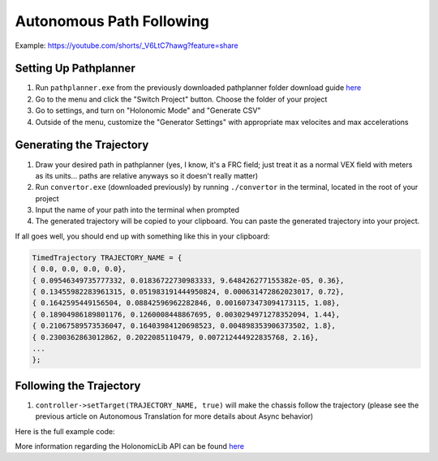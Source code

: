 #########################
Autonomous Path Following
#########################

Example: https://youtube.com/shorts/_V6LtC7hawg?feature=share

Setting Up Pathplanner
----------------------

1. Run ``pathplanner.exe`` from the previously downloaded pathplanner folder download guide 
   `here <https://holonomiclibdocs.readthedocs.io/en/latest/Docs/Intro/GettingStarted.html#installing-pathplanner-optional>`_
2. Go to the menu and click the "Switch Project" button. Choose the folder of your project
3. Go to settings, and turn on "Holonomic Mode" and "Generate CSV"
4. Outside of the menu, customize the "Generator Settings" with appropriate max velocites 
   and max accelerations

.. image:: ../Photos/image1.PNG
    :scale: 35%

.. image:: ../Photos/image2.PNG
    :scale: 35%

Generating the Trajectory
-------------------------

1. Draw your desired path in pathplanner (yes, I know, it's a FRC field; just treat it as a normal
   VEX field with meters as its units... paths are relative anyways so it doesn't really matter)
2. Run ``convertor.exe`` (downloaded previously) by running ``./convertor`` in the terminal, 
   located in the root of your project
3. Input the name of your path into the terminal when prompted 
4. The generated trajectory will be copied to your clipboard. You can paste the generated trajectory 
   into your project. 

If all goes well, you should end up with something like this in your clipboard: 

.. code-block:: cpp
    
    TimedTrajectory TRAJECTORY_NAME = {
    { 0.0, 0.0, 0.0, 0.0},
    { 0.09546349735777332, 0.01836722730983333, 9.648426277155382e-05, 0.36},
    { 0.13455982283961315, 0.051983191444950824, 0.000631472862023017, 0.72},
    { 0.1642595449156504, 0.08842596962282846, 0.0016073473094173115, 1.08},
    { 0.18904986189801176, 0.1260008448867695, 0.0030294971278352094, 1.44},
    { 0.21067589573536047, 0.16403984120698523, 0.004898353906373502, 1.8},
    { 0.2300362863012862, 0.2022085110479, 0.007212444922835768, 2.16},
    ...
    };

Following the Trajectory
------------------------

1. ``controller->setTarget(TRAJECTORY_NAME, true)`` will make the chassis follow the trajectory
   (please see the previous article on Autonomous Translation for more details about Async behavior)

Here is the full example code: 

.. code-block:: cpp
    :linenos:

    /** Create Okapi OdomChassisControler - used as a base for HolonomicLib's chassis controller */
    std::shared_ptr<OdomChassisController> chassis = ChassisControllerBuilder()
        .withMotors(
            1,  // Top left
            -2, // Top right (reversed)
            -3, // Bottom right (reversed)
            4   // Bottom left
        )
        .withSensors(
            ADIEncoder{'A', 'B'}, // left encoder in ADI ports A & B
            ADIEncoder{'C', 'D', true},  // right encoder in ADI ports C & D (reversed)
            ADIEncoder{'E', 'F'}  // middle encoder in ADI ports E & F
        )
        // specify the tracking wheels diameter (2.75 in), track (7 in), and TPR (360)
        // specify the middle encoder distance (1 in) and diameter (2.75 in)
        .withOdometry({{2.75_in, 7_in, 1_in, 2.75_in}, quadEncoderTPR})
        .buildOdometry();

    /** Create HolonomicLib AsyncHolonomicChassisController - controls chassis movement */
    std::shared_ptr<AsyncHolonomicChassisController> controller = 
      AsyncHolonomicChassisControllerBuilder(chassis)
        // PID gains (must be tuned for your robot)
        .withDistGains(
            {0.05, 0.0, 0.00065, 0.0} // Translation gains
        )
        .withTurnGains(
            {0.05, 0.0, 0.00065, 0.0} // Turn gains
        )
        .build();

    /** Opcontrol: moves chassis according to Pathplanner path */
    void opcontrol() {
        // Pathplanner path: generated with Pathplanner
        // Converted to TimedTrajectory via convertor.exe 
        TimedTrajectory path = {...}; 

        controller->setTarget(path, true);
    }

More information regarding the HolonomicLib API can be found `here <https://yessir120.github.io/HolonomicLib/index.html>`_